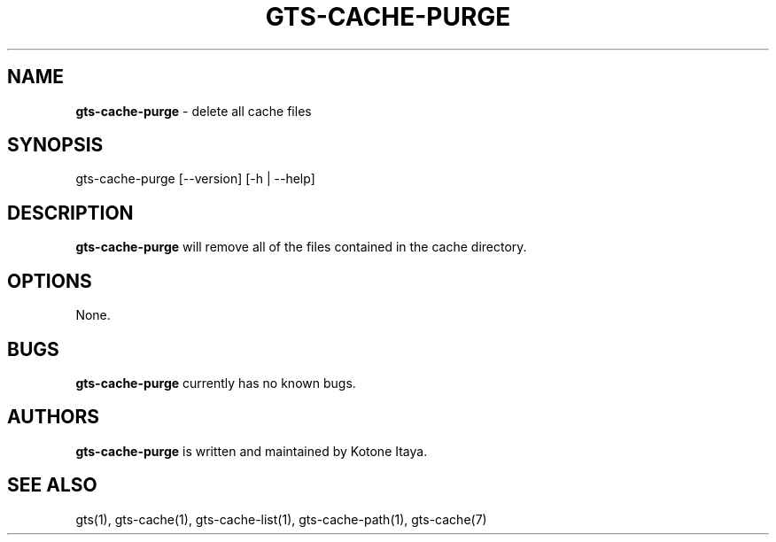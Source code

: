 .\" generated with Ronn/v0.7.3
.\" http://github.com/rtomayko/ronn/tree/0.7.3
.
.TH "GTS\-CACHE\-PURGE" "1" "October 2020" "" ""
.
.SH "NAME"
\fBgts\-cache\-purge\fR \- delete all cache files
.
.SH "SYNOPSIS"
gts\-cache\-purge [\-\-version] [\-h | \-\-help]
.
.SH "DESCRIPTION"
\fBgts\-cache\-purge\fR will remove all of the files contained in the cache directory\.
.
.SH "OPTIONS"
None\.
.
.SH "BUGS"
\fBgts\-cache\-purge\fR currently has no known bugs\.
.
.SH "AUTHORS"
\fBgts\-cache\-purge\fR is written and maintained by Kotone Itaya\.
.
.SH "SEE ALSO"
gts(1), gts\-cache(1), gts\-cache\-list(1), gts\-cache\-path(1), gts\-cache(7)
